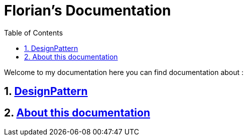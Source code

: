//
// file: index.adoc
//

= Florian's Documentation
:sectnums:
:toc: left
:toclevels: 3

:toc!:
:imagesoutdir: img/UML


Welcome to my documentation here you can find documentation about :

== <<designPattern.adoc#,DesignPattern>>
== <<asciidoc.adoc#,About this documentation>>

